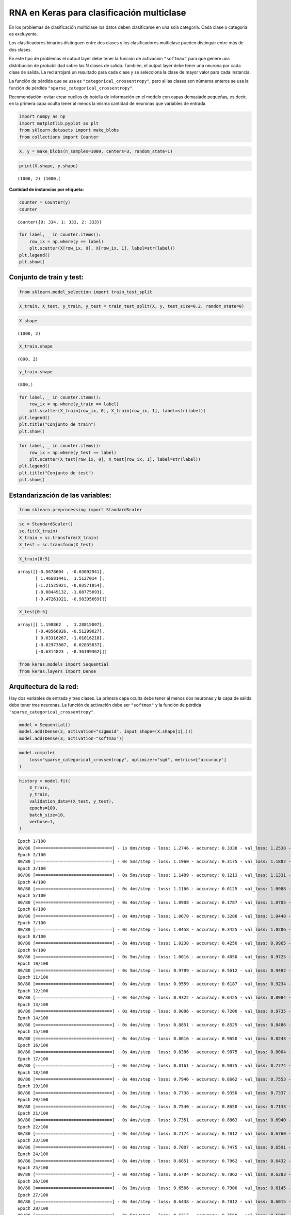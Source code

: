 RNA en Keras para clasificación multiclase
------------------------------------------

En los problemas de clasificación multiclase los datos deben
clasificarse en una sola categoría. Cada clase o categoría es
excluyente.

Los clasificadores binarios distinguen entre dos clases y los
clasificadores multiclase pueden distinguir entre más de dos clases.

En este tipo de problemas el output layer debe tener la función de
activación ``"softmax"`` para que genere una distribución de
probabilidad sobre las N clases de salida. También, el output layer debe
tener una neurona por cada clase de salida. La red arrojará un resultado
para cada clase y se selecciona la clase de mayor valor para cada
instancia.

La función de pérdida que se usa es ``"categorical_crossentropy"``, pero
si las clases son números enteros se usa la función de pérdida
``"sparse_categorical_crossentropy"``.

Recomendación: evitar crear cuellos de botella de información en el
modelo con capas demasiado pequeñas, es decir, en la primera capa oculta
tener al menos la misma cantidad de neuronas que variables de entrada.

.. code:: ipython3

    import numpy as np
    import matplotlib.pyplot as plt
    from sklearn.datasets import make_blobs
    from collections import Counter

.. code:: ipython3

    X, y = make_blobs(n_samples=1000, centers=3, random_state=1)

.. code:: ipython3

    print(X.shape, y.shape)


.. parsed-literal::

    (1000, 2) (1000,)
    

**Cantidad de instancias por etiqueta:**

.. code:: ipython3

    counter = Counter(y)
    counter




.. parsed-literal::

    Counter({0: 334, 1: 333, 2: 333})



.. code:: ipython3

    for label, _ in counter.items():
        row_ix = np.where(y == label)
        plt.scatter(X[row_ix, 0], X[row_ix, 1], label=str(label))
    plt.legend()
    plt.show()



.. image:: output_10_0.png


Conjunto de train y test:
~~~~~~~~~~~~~~~~~~~~~~~~~

.. code:: ipython3

    from sklearn.model_selection import train_test_split

.. code:: ipython3

    X_train, X_test, y_train, y_test = train_test_split(X, y, test_size=0.2, random_state=0)

.. code:: ipython3

    X.shape




.. parsed-literal::

    (1000, 2)



.. code:: ipython3

    X_train.shape




.. parsed-literal::

    (800, 2)



.. code:: ipython3

    y_train.shape




.. parsed-literal::

    (800,)



.. code:: ipython3

    for label, _ in counter.items():
        row_ix = np.where(y_train == label)
        plt.scatter(X_train[row_ix, 0], X_train[row_ix, 1], label=str(label))
    plt.legend()
    plt.title("Conjunto de train")
    plt.show()



.. image:: output_17_0.png


.. code:: ipython3

    for label, _ in counter.items():
        row_ix = np.where(y_test == label)
        plt.scatter(X_test[row_ix, 0], X_test[row_ix, 1], label=str(label))
    plt.legend()
    plt.title("Conjunto de test")
    plt.show()



.. image:: output_18_0.png


Estandarización de las variables:
~~~~~~~~~~~~~~~~~~~~~~~~~~~~~~~~~

.. code:: ipython3

    from sklearn.preprocessing import StandardScaler

.. code:: ipython3

    sc = StandardScaler()
    sc.fit(X_train)
    X_train = sc.transform(X_train)
    X_test = sc.transform(X_test)

.. code:: ipython3

    X_train[0:5]




.. parsed-literal::

    array([[-0.5678604 , -0.03092941],
           [ 1.46681441,  1.5127014 ],
           [-1.21525921, -0.03571854],
           [-0.08449132, -1.08775093],
           [-0.47261021, -0.98395669]])



.. code:: ipython3

    X_test[0:5]




.. parsed-literal::

    array([[ 1.198862  ,  1.28815007],
           [-0.48566926, -0.51299027],
           [ 0.03316267, -1.01816218],
           [-0.82973607,  0.02035837],
           [-0.6314823 , -0.36109362]])



.. code:: ipython3

    from keras.models import Sequential
    from keras.layers import Dense

Arquitectura de la red:
~~~~~~~~~~~~~~~~~~~~~~~

Hay dos variables de entrada y tres clases. La primera capa oculta debe
tener al menos dos neuronas y la capa de salida debe tener tres
neuronas. La función de activación debe ser ``"softmax"`` y la función
de pérdida ``"sparse_categorical_crossentropy"``.

.. code:: ipython3

    model = Sequential()
    model.add(Dense(2, activation="sigmoid", input_shape=(X.shape[1],)))
    model.add(Dense(3, activation="softmax"))

.. code:: ipython3

    model.compile(
        loss="sparse_categorical_crossentropy", optimizer="sgd", metrics=["accuracy"]
    )

.. code:: ipython3

    history = model.fit(
        X_train,
        y_train,
        validation_data=(X_test, y_test),
        epochs=100,
        batch_size=10,
        verbose=1,
    )


.. parsed-literal::

    Epoch 1/100
    80/80 [==============================] - 1s 8ms/step - loss: 1.2746 - accuracy: 0.3338 - val_loss: 1.2538 - val_accuracy: 0.3300
    Epoch 2/100
    80/80 [==============================] - 0s 5ms/step - loss: 1.1960 - accuracy: 0.3175 - val_loss: 1.1802 - val_accuracy: 0.2800
    Epoch 3/100
    80/80 [==============================] - 0s 5ms/step - loss: 1.1489 - accuracy: 0.1213 - val_loss: 1.1331 - val_accuracy: 0.0300
    Epoch 4/100
    80/80 [==============================] - 0s 4ms/step - loss: 1.1166 - accuracy: 0.0125 - val_loss: 1.0988 - val_accuracy: 0.0000e+00
    Epoch 5/100
    80/80 [==============================] - 0s 4ms/step - loss: 1.0908 - accuracy: 0.1787 - val_loss: 1.0705 - val_accuracy: 0.3900
    Epoch 6/100
    80/80 [==============================] - 0s 4ms/step - loss: 1.0678 - accuracy: 0.3288 - val_loss: 1.0448 - val_accuracy: 0.4050
    Epoch 7/100
    80/80 [==============================] - 0s 4ms/step - loss: 1.0458 - accuracy: 0.3425 - val_loss: 1.0206 - val_accuracy: 0.4300
    Epoch 8/100
    80/80 [==============================] - 0s 4ms/step - loss: 1.0238 - accuracy: 0.4250 - val_loss: 0.9965 - val_accuracy: 0.4650
    Epoch 9/100
    80/80 [==============================] - 0s 5ms/step - loss: 1.0016 - accuracy: 0.4850 - val_loss: 0.9725 - val_accuracy: 0.5250
    Epoch 10/100
    80/80 [==============================] - 0s 5ms/step - loss: 0.9789 - accuracy: 0.5612 - val_loss: 0.9482 - val_accuracy: 0.6000
    Epoch 11/100
    80/80 [==============================] - 0s 4ms/step - loss: 0.9559 - accuracy: 0.6187 - val_loss: 0.9234 - val_accuracy: 0.6300
    Epoch 12/100
    80/80 [==============================] - 0s 4ms/step - loss: 0.9322 - accuracy: 0.6425 - val_loss: 0.8984 - val_accuracy: 0.6750
    Epoch 13/100
    80/80 [==============================] - 0s 4ms/step - loss: 0.9086 - accuracy: 0.7200 - val_loss: 0.8735 - val_accuracy: 0.8500
    Epoch 14/100
    80/80 [==============================] - 0s 4ms/step - loss: 0.8851 - accuracy: 0.8525 - val_loss: 0.8486 - val_accuracy: 0.9700
    Epoch 15/100
    80/80 [==============================] - 0s 4ms/step - loss: 0.8616 - accuracy: 0.9650 - val_loss: 0.8243 - val_accuracy: 0.9950
    Epoch 16/100
    80/80 [==============================] - 0s 4ms/step - loss: 0.8386 - accuracy: 0.9875 - val_loss: 0.8004 - val_accuracy: 0.9900
    Epoch 17/100
    80/80 [==============================] - 0s 4ms/step - loss: 0.8161 - accuracy: 0.9075 - val_loss: 0.7774 - val_accuracy: 0.9700
    Epoch 18/100
    80/80 [==============================] - 0s 4ms/step - loss: 0.7946 - accuracy: 0.8662 - val_loss: 0.7553 - val_accuracy: 0.9600
    Epoch 19/100
    80/80 [==============================] - 0s 3ms/step - loss: 0.7738 - accuracy: 0.9350 - val_loss: 0.7337 - val_accuracy: 0.9200
    Epoch 20/100
    80/80 [==============================] - 0s 4ms/step - loss: 0.7540 - accuracy: 0.8650 - val_loss: 0.7133 - val_accuracy: 0.8800
    Epoch 21/100
    80/80 [==============================] - 0s 4ms/step - loss: 0.7351 - accuracy: 0.8863 - val_loss: 0.6940 - val_accuracy: 0.8400
    Epoch 22/100
    80/80 [==============================] - 0s 4ms/step - loss: 0.7174 - accuracy: 0.7812 - val_loss: 0.6760 - val_accuracy: 0.8400
    Epoch 23/100
    80/80 [==============================] - 0s 4ms/step - loss: 0.7007 - accuracy: 0.7475 - val_loss: 0.6591 - val_accuracy: 0.8400
    Epoch 24/100
    80/80 [==============================] - 0s 4ms/step - loss: 0.6851 - accuracy: 0.7962 - val_loss: 0.6432 - val_accuracy: 0.8300
    Epoch 25/100
    80/80 [==============================] - 0s 4ms/step - loss: 0.6704 - accuracy: 0.7862 - val_loss: 0.6283 - val_accuracy: 0.8300
    Epoch 26/100
    80/80 [==============================] - 0s 3ms/step - loss: 0.6566 - accuracy: 0.7900 - val_loss: 0.6145 - val_accuracy: 0.8300
    Epoch 27/100
    80/80 [==============================] - 0s 4ms/step - loss: 0.6438 - accuracy: 0.7812 - val_loss: 0.6015 - val_accuracy: 0.8300
    Epoch 28/100
    80/80 [==============================] - 0s 5ms/step - loss: 0.6317 - accuracy: 0.7550 - val_loss: 0.5896 - val_accuracy: 0.8500
    Epoch 29/100
    80/80 [==============================] - 0s 6ms/step - loss: 0.6204 - accuracy: 0.8200 - val_loss: 0.5782 - val_accuracy: 0.8500
    Epoch 30/100
    80/80 [==============================] - 0s 4ms/step - loss: 0.6098 - accuracy: 0.7812 - val_loss: 0.5677 - val_accuracy: 0.8600
    Epoch 31/100
    80/80 [==============================] - 0s 4ms/step - loss: 0.5999 - accuracy: 0.8112 - val_loss: 0.5578 - val_accuracy: 0.8600
    Epoch 32/100
    80/80 [==============================] - 0s 4ms/step - loss: 0.5903 - accuracy: 0.8712 - val_loss: 0.5482 - val_accuracy: 0.8600
    Epoch 33/100
    80/80 [==============================] - 0s 4ms/step - loss: 0.5814 - accuracy: 0.8650 - val_loss: 0.5392 - val_accuracy: 0.8600
    Epoch 34/100
    80/80 [==============================] - 0s 5ms/step - loss: 0.5729 - accuracy: 0.8625 - val_loss: 0.5308 - val_accuracy: 0.8700
    Epoch 35/100
    80/80 [==============================] - 0s 6ms/step - loss: 0.5647 - accuracy: 0.8512 - val_loss: 0.5228 - val_accuracy: 0.9050
    Epoch 36/100
    80/80 [==============================] - 0s 5ms/step - loss: 0.5568 - accuracy: 0.9125 - val_loss: 0.5149 - val_accuracy: 0.9000
    Epoch 37/100
    80/80 [==============================] - 0s 4ms/step - loss: 0.5493 - accuracy: 0.8325 - val_loss: 0.5077 - val_accuracy: 0.9150
    Epoch 38/100
    80/80 [==============================] - 0s 5ms/step - loss: 0.5419 - accuracy: 0.9038 - val_loss: 0.5005 - val_accuracy: 0.9250
    Epoch 39/100
    80/80 [==============================] - 0s 6ms/step - loss: 0.5348 - accuracy: 0.9300 - val_loss: 0.4934 - val_accuracy: 0.9250
    Epoch 40/100
    80/80 [==============================] - 0s 5ms/step - loss: 0.5278 - accuracy: 0.9087 - val_loss: 0.4866 - val_accuracy: 0.9350
    Epoch 41/100
    80/80 [==============================] - 0s 6ms/step - loss: 0.5208 - accuracy: 0.9137 - val_loss: 0.4800 - val_accuracy: 0.9400
    Epoch 42/100
    80/80 [==============================] - 0s 5ms/step - loss: 0.5141 - accuracy: 0.9463 - val_loss: 0.4733 - val_accuracy: 0.9500
    Epoch 43/100
    80/80 [==============================] - 0s 6ms/step - loss: 0.5072 - accuracy: 0.9262 - val_loss: 0.4669 - val_accuracy: 0.9550
    Epoch 44/100
    80/80 [==============================] - 0s 5ms/step - loss: 0.5005 - accuracy: 0.9638 - val_loss: 0.4602 - val_accuracy: 0.9550
    Epoch 45/100
    80/80 [==============================] - 0s 6ms/step - loss: 0.4937 - accuracy: 0.9550 - val_loss: 0.4536 - val_accuracy: 0.9550
    Epoch 46/100
    80/80 [==============================] - 0s 4ms/step - loss: 0.4869 - accuracy: 0.9550 - val_loss: 0.4472 - val_accuracy: 0.9600
    Epoch 47/100
    80/80 [==============================] - 0s 3ms/step - loss: 0.4801 - accuracy: 0.9613 - val_loss: 0.4408 - val_accuracy: 0.9600
    Epoch 48/100
    80/80 [==============================] - 0s 3ms/step - loss: 0.4732 - accuracy: 0.9712 - val_loss: 0.4341 - val_accuracy: 0.9600
    Epoch 49/100
    80/80 [==============================] - 0s 4ms/step - loss: 0.4662 - accuracy: 0.9737 - val_loss: 0.4274 - val_accuracy: 0.9600
    Epoch 50/100
    80/80 [==============================] - 0s 4ms/step - loss: 0.4592 - accuracy: 0.9675 - val_loss: 0.4208 - val_accuracy: 0.9600
    Epoch 51/100
    80/80 [==============================] - 0s 3ms/step - loss: 0.4521 - accuracy: 0.9775 - val_loss: 0.4141 - val_accuracy: 0.9600
    Epoch 52/100
    80/80 [==============================] - 0s 5ms/step - loss: 0.4448 - accuracy: 0.9800 - val_loss: 0.4073 - val_accuracy: 0.9650
    Epoch 53/100
    80/80 [==============================] - 0s 6ms/step - loss: 0.4376 - accuracy: 0.9812 - val_loss: 0.4004 - val_accuracy: 0.9650
    Epoch 54/100
    80/80 [==============================] - 0s 6ms/step - loss: 0.4302 - accuracy: 0.9812 - val_loss: 0.3936 - val_accuracy: 0.9700
    Epoch 55/100
    80/80 [==============================] - 0s 5ms/step - loss: 0.4228 - accuracy: 0.9837 - val_loss: 0.3867 - val_accuracy: 0.9700
    Epoch 56/100
    80/80 [==============================] - 0s 5ms/step - loss: 0.4153 - accuracy: 0.9862 - val_loss: 0.3798 - val_accuracy: 0.9700
    Epoch 57/100
    80/80 [==============================] - 0s 5ms/step - loss: 0.4078 - accuracy: 0.9900 - val_loss: 0.3729 - val_accuracy: 0.9750
    Epoch 58/100
    80/80 [==============================] - 0s 5ms/step - loss: 0.4002 - accuracy: 0.9925 - val_loss: 0.3659 - val_accuracy: 0.9750
    Epoch 59/100
    80/80 [==============================] - 0s 6ms/step - loss: 0.3927 - accuracy: 0.9925 - val_loss: 0.3589 - val_accuracy: 0.9750
    Epoch 60/100
    80/80 [==============================] - 0s 5ms/step - loss: 0.3851 - accuracy: 0.9950 - val_loss: 0.3520 - val_accuracy: 0.9750
    Epoch 61/100
    80/80 [==============================] - 0s 5ms/step - loss: 0.3776 - accuracy: 0.9962 - val_loss: 0.3451 - val_accuracy: 0.9750
    Epoch 62/100
    80/80 [==============================] - 0s 4ms/step - loss: 0.3701 - accuracy: 0.9950 - val_loss: 0.3383 - val_accuracy: 0.9750
    Epoch 63/100
    80/80 [==============================] - 0s 4ms/step - loss: 0.3626 - accuracy: 0.9950 - val_loss: 0.3315 - val_accuracy: 0.9750
    Epoch 64/100
    80/80 [==============================] - 0s 3ms/step - loss: 0.3553 - accuracy: 0.9962 - val_loss: 0.3248 - val_accuracy: 0.9800
    Epoch 65/100
    80/80 [==============================] - 0s 4ms/step - loss: 0.3479 - accuracy: 0.9962 - val_loss: 0.3181 - val_accuracy: 0.9850
    Epoch 66/100
    80/80 [==============================] - 0s 4ms/step - loss: 0.3408 - accuracy: 0.9962 - val_loss: 0.3116 - val_accuracy: 0.9850
    Epoch 67/100
    80/80 [==============================] - 0s 4ms/step - loss: 0.3337 - accuracy: 0.9962 - val_loss: 0.3051 - val_accuracy: 0.9900
    Epoch 68/100
    80/80 [==============================] - 0s 4ms/step - loss: 0.3268 - accuracy: 0.9962 - val_loss: 0.2988 - val_accuracy: 0.9900
    Epoch 69/100
    80/80 [==============================] - 0s 4ms/step - loss: 0.3199 - accuracy: 0.9975 - val_loss: 0.2926 - val_accuracy: 0.9900
    Epoch 70/100
    80/80 [==============================] - 0s 4ms/step - loss: 0.3131 - accuracy: 0.9975 - val_loss: 0.2865 - val_accuracy: 0.9900
    Epoch 71/100
    80/80 [==============================] - 0s 4ms/step - loss: 0.3066 - accuracy: 0.9975 - val_loss: 0.2805 - val_accuracy: 0.9900
    Epoch 72/100
    80/80 [==============================] - 0s 4ms/step - loss: 0.3001 - accuracy: 0.9975 - val_loss: 0.2746 - val_accuracy: 0.9900
    Epoch 73/100
    80/80 [==============================] - 0s 4ms/step - loss: 0.2938 - accuracy: 0.9975 - val_loss: 0.2690 - val_accuracy: 0.9900
    Epoch 74/100
    80/80 [==============================] - 0s 4ms/step - loss: 0.2876 - accuracy: 0.9975 - val_loss: 0.2634 - val_accuracy: 0.9900
    Epoch 75/100
    80/80 [==============================] - 0s 4ms/step - loss: 0.2817 - accuracy: 0.9975 - val_loss: 0.2580 - val_accuracy: 0.9900
    Epoch 76/100
    80/80 [==============================] - 0s 4ms/step - loss: 0.2758 - accuracy: 0.9975 - val_loss: 0.2527 - val_accuracy: 0.9900
    Epoch 77/100
    80/80 [==============================] - 0s 4ms/step - loss: 0.2701 - accuracy: 0.9975 - val_loss: 0.2475 - val_accuracy: 0.9900
    Epoch 78/100
    80/80 [==============================] - 0s 4ms/step - loss: 0.2645 - accuracy: 0.9975 - val_loss: 0.2425 - val_accuracy: 0.9900
    Epoch 79/100
    80/80 [==============================] - 0s 4ms/step - loss: 0.2592 - accuracy: 0.9975 - val_loss: 0.2376 - val_accuracy: 0.9900
    Epoch 80/100
    80/80 [==============================] - 0s 4ms/step - loss: 0.2539 - accuracy: 0.9975 - val_loss: 0.2328 - val_accuracy: 0.9900
    Epoch 81/100
    80/80 [==============================] - 0s 4ms/step - loss: 0.2488 - accuracy: 0.9975 - val_loss: 0.2282 - val_accuracy: 0.9900
    Epoch 82/100
    80/80 [==============================] - 0s 4ms/step - loss: 0.2438 - accuracy: 0.9975 - val_loss: 0.2237 - val_accuracy: 0.9900
    Epoch 83/100
    80/80 [==============================] - 0s 4ms/step - loss: 0.2390 - accuracy: 0.9975 - val_loss: 0.2193 - val_accuracy: 0.9900
    Epoch 84/100
    80/80 [==============================] - 0s 4ms/step - loss: 0.2343 - accuracy: 0.9975 - val_loss: 0.2151 - val_accuracy: 0.9900
    Epoch 85/100
    80/80 [==============================] - 0s 4ms/step - loss: 0.2298 - accuracy: 0.9975 - val_loss: 0.2110 - val_accuracy: 0.9900
    Epoch 86/100
    80/80 [==============================] - 0s 4ms/step - loss: 0.2253 - accuracy: 0.9975 - val_loss: 0.2070 - val_accuracy: 0.9900
    Epoch 87/100
    80/80 [==============================] - 0s 3ms/step - loss: 0.2210 - accuracy: 0.9975 - val_loss: 0.2031 - val_accuracy: 0.9900
    Epoch 88/100
    80/80 [==============================] - 0s 4ms/step - loss: 0.2169 - accuracy: 0.9975 - val_loss: 0.1993 - val_accuracy: 0.9950
    Epoch 89/100
    80/80 [==============================] - 0s 3ms/step - loss: 0.2128 - accuracy: 0.9975 - val_loss: 0.1956 - val_accuracy: 0.9950
    Epoch 90/100
    80/80 [==============================] - 0s 3ms/step - loss: 0.2089 - accuracy: 0.9975 - val_loss: 0.1921 - val_accuracy: 0.9950
    Epoch 91/100
    80/80 [==============================] - 0s 4ms/step - loss: 0.2051 - accuracy: 0.9975 - val_loss: 0.1886 - val_accuracy: 0.9950
    Epoch 92/100
    80/80 [==============================] - 0s 4ms/step - loss: 0.2014 - accuracy: 0.9975 - val_loss: 0.1852 - val_accuracy: 0.9950
    Epoch 93/100
    80/80 [==============================] - 0s 3ms/step - loss: 0.1978 - accuracy: 0.9975 - val_loss: 0.1820 - val_accuracy: 1.0000
    Epoch 94/100
    80/80 [==============================] - 0s 4ms/step - loss: 0.1943 - accuracy: 0.9975 - val_loss: 0.1788 - val_accuracy: 1.0000
    Epoch 95/100
    80/80 [==============================] - 0s 4ms/step - loss: 0.1909 - accuracy: 0.9975 - val_loss: 0.1757 - val_accuracy: 1.0000
    Epoch 96/100
    80/80 [==============================] - 0s 3ms/step - loss: 0.1876 - accuracy: 0.9975 - val_loss: 0.1728 - val_accuracy: 1.0000
    Epoch 97/100
    80/80 [==============================] - 0s 3ms/step - loss: 0.1844 - accuracy: 0.9975 - val_loss: 0.1699 - val_accuracy: 1.0000
    Epoch 98/100
    80/80 [==============================] - 0s 4ms/step - loss: 0.1813 - accuracy: 0.9975 - val_loss: 0.1670 - val_accuracy: 1.0000
    Epoch 99/100
    80/80 [==============================] - 0s 3ms/step - loss: 0.1783 - accuracy: 0.9975 - val_loss: 0.1643 - val_accuracy: 1.0000
    Epoch 100/100
    80/80 [==============================] - 0s 3ms/step - loss: 0.1753 - accuracy: 0.9975 - val_loss: 0.1616 - val_accuracy: 1.0000
    

Evaluación de desempeño:
~~~~~~~~~~~~~~~~~~~~~~~~

.. code:: ipython3

    model.evaluate(X_test, y_test)


.. parsed-literal::

    7/7 [==============================] - 0s 3ms/step - loss: 0.1616 - accuracy: 1.0000
    



.. parsed-literal::

    [0.161634162068367, 1.0]



.. code:: ipython3

    plt.plot(range(1, len(history.epoch) + 1), history.history["loss"], label="Train")
    plt.plot(range(1, len(history.epoch) + 1), history.history["val_loss"], label="Test")
    plt.xlabel("epoch")
    plt.ylabel("Loss")
    plt.legend();



.. image:: output_32_0.png


.. code:: ipython3

    plt.plot(range(1, len(history.epoch) + 1), history.history["accuracy"], label="Train")
    plt.plot(range(1, len(history.epoch) + 1), history.history["val_accuracy"], label="Test")
    plt.xlabel("epoch")
    plt.ylabel("Loss")
    plt.legend();



.. image:: output_33_0.png


Predicción:
~~~~~~~~~~~

Para cada predicción el modelo entrega una puntuación para cada una de
las clases. De esta manera, el output tendrá tres columnas por cada
valor predicho. Luego, se selecciona la categoría de mayor valor para
cada predicción.

.. code:: ipython3

    y_pred = model.predict(X_test)
    y_pred[0:10]


.. parsed-literal::

    7/7 [==============================] - 0s 3ms/step
    



.. parsed-literal::

    array([[0.94025993, 0.05050499, 0.009235  ],
           [0.03986483, 0.4857505 , 0.4743847 ],
           [0.00772406, 0.10857096, 0.88370496],
           [0.08560206, 0.7920548 , 0.12234308],
           [0.05696705, 0.6555281 , 0.28750482],
           [0.00755953, 0.10607458, 0.88636595],
           [0.06898326, 0.7961058 , 0.13491102],
           [0.928811  , 0.0526115 , 0.01857739],
           [0.0782757 , 0.79623514, 0.12548918],
           [0.00699989, 0.10241009, 0.89059   ]], dtype=float32)



.. code:: ipython3

    y_pred.shape




.. parsed-literal::

    (200, 3)



.. code:: ipython3

    y_pred[0:10]




.. parsed-literal::

    array([[0.94025993, 0.05050499, 0.009235  ],
           [0.03986483, 0.4857505 , 0.4743847 ],
           [0.00772406, 0.10857096, 0.88370496],
           [0.08560206, 0.7920548 , 0.12234308],
           [0.05696705, 0.6555281 , 0.28750482],
           [0.00755953, 0.10607458, 0.88636595],
           [0.06898326, 0.7961058 , 0.13491102],
           [0.928811  , 0.0526115 , 0.01857739],
           [0.0782757 , 0.79623514, 0.12548918],
           [0.00699989, 0.10241009, 0.89059   ]], dtype=float32)



**Selección de la clase para cada predicción:**

.. code:: ipython3

    y_pred_label = np.argmax(y_pred, axis = 1)
    y_pred_label[0:10]




.. parsed-literal::

    array([0, 1, 2, 1, 1, 2, 1, 0, 1, 2], dtype=int64)



**Gráfico de los valores predichos:**

.. code:: ipython3

    plt.scatter(X_test[:, 0], X_test[:, 1], c=y_pred_label, marker="^");



.. image:: output_42_0.png


**¿Cómo cambia el resultado si no hace el escalado de variables?**

Cuello de botella en la información:
~~~~~~~~~~~~~~~~~~~~~~~~~~~~~~~~~~~~

Cambie la arquitectura de la red donde en la primera capa oculta solo
tenga una neurona.

.. code:: ipython3

    model = Sequential()
    model.add(Dense(1, activation="sigmoid", input_shape=(X.shape[1],)))
    model.add(Dense(3, activation="softmax"))
    model.compile(
        loss="sparse_categorical_crossentropy", optimizer="sgd", metrics=["accuracy"]
    )
    history = model.fit(
        X_train,
        y_train,
        validation_data=(X_test, y_test),
        epochs=100,
        batch_size=10,
        verbose=1,
    )


.. parsed-literal::

    Epoch 1/100
    80/80 [==============================] - 1s 6ms/step - loss: 1.2857 - accuracy: 0.3450 - val_loss: 1.3089 - val_accuracy: 0.2850
    Epoch 2/100
    80/80 [==============================] - 0s 4ms/step - loss: 1.2065 - accuracy: 0.3475 - val_loss: 1.2227 - val_accuracy: 0.3000
    Epoch 3/100
    80/80 [==============================] - 0s 4ms/step - loss: 1.1468 - accuracy: 0.3487 - val_loss: 1.1580 - val_accuracy: 0.2850
    Epoch 4/100
    80/80 [==============================] - 0s 4ms/step - loss: 1.1008 - accuracy: 0.3450 - val_loss: 1.1087 - val_accuracy: 0.2850
    Epoch 5/100
    80/80 [==============================] - 0s 4ms/step - loss: 1.0643 - accuracy: 0.3525 - val_loss: 1.0707 - val_accuracy: 0.3150
    Epoch 6/100
    80/80 [==============================] - 0s 4ms/step - loss: 1.0340 - accuracy: 0.4162 - val_loss: 1.0392 - val_accuracy: 0.4350
    Epoch 7/100
    80/80 [==============================] - 0s 4ms/step - loss: 1.0075 - accuracy: 0.5325 - val_loss: 1.0122 - val_accuracy: 0.5600
    Epoch 8/100
    80/80 [==============================] - 0s 5ms/step - loss: 0.9837 - accuracy: 0.6125 - val_loss: 0.9883 - val_accuracy: 0.6350
    Epoch 9/100
    80/80 [==============================] - 0s 5ms/step - loss: 0.9619 - accuracy: 0.6450 - val_loss: 0.9664 - val_accuracy: 0.6550
    Epoch 10/100
    80/80 [==============================] - 0s 4ms/step - loss: 0.9418 - accuracy: 0.6600 - val_loss: 0.9462 - val_accuracy: 0.6700
    Epoch 11/100
    80/80 [==============================] - 0s 4ms/step - loss: 0.9229 - accuracy: 0.6650 - val_loss: 0.9272 - val_accuracy: 0.6900
    Epoch 12/100
    80/80 [==============================] - 0s 4ms/step - loss: 0.9052 - accuracy: 0.6775 - val_loss: 0.9092 - val_accuracy: 0.7100
    Epoch 13/100
    80/80 [==============================] - 0s 4ms/step - loss: 0.8883 - accuracy: 0.7088 - val_loss: 0.8921 - val_accuracy: 0.7150
    Epoch 14/100
    80/80 [==============================] - 0s 4ms/step - loss: 0.8723 - accuracy: 0.6888 - val_loss: 0.8757 - val_accuracy: 0.7300
    Epoch 15/100
    80/80 [==============================] - 0s 4ms/step - loss: 0.8572 - accuracy: 0.7100 - val_loss: 0.8601 - val_accuracy: 0.7350
    Epoch 16/100
    80/80 [==============================] - 0s 4ms/step - loss: 0.8428 - accuracy: 0.7175 - val_loss: 0.8451 - val_accuracy: 0.7550
    Epoch 17/100
    80/80 [==============================] - 0s 4ms/step - loss: 0.8289 - accuracy: 0.7337 - val_loss: 0.8308 - val_accuracy: 0.7600
    Epoch 18/100
    80/80 [==============================] - 0s 4ms/step - loss: 0.8158 - accuracy: 0.7225 - val_loss: 0.8171 - val_accuracy: 0.7700
    Epoch 19/100
    80/80 [==============================] - 0s 4ms/step - loss: 0.8033 - accuracy: 0.7250 - val_loss: 0.8038 - val_accuracy: 0.7800
    Epoch 20/100
    80/80 [==============================] - 0s 4ms/step - loss: 0.7912 - accuracy: 0.7312 - val_loss: 0.7910 - val_accuracy: 0.7800
    Epoch 21/100
    80/80 [==============================] - 0s 5ms/step - loss: 0.7797 - accuracy: 0.7337 - val_loss: 0.7787 - val_accuracy: 0.7850
    Epoch 22/100
    80/80 [==============================] - 0s 4ms/step - loss: 0.7688 - accuracy: 0.7462 - val_loss: 0.7670 - val_accuracy: 0.7850
    Epoch 23/100
    80/80 [==============================] - 0s 4ms/step - loss: 0.7583 - accuracy: 0.7500 - val_loss: 0.7558 - val_accuracy: 0.7900
    Epoch 24/100
    80/80 [==============================] - 0s 4ms/step - loss: 0.7483 - accuracy: 0.7450 - val_loss: 0.7449 - val_accuracy: 0.7900
    Epoch 25/100
    80/80 [==============================] - 0s 5ms/step - loss: 0.7386 - accuracy: 0.7550 - val_loss: 0.7346 - val_accuracy: 0.7900
    Epoch 26/100
    80/80 [==============================] - 0s 5ms/step - loss: 0.7294 - accuracy: 0.7513 - val_loss: 0.7246 - val_accuracy: 0.7900
    Epoch 27/100
    80/80 [==============================] - 0s 4ms/step - loss: 0.7205 - accuracy: 0.7487 - val_loss: 0.7150 - val_accuracy: 0.8050
    Epoch 28/100
    80/80 [==============================] - 0s 5ms/step - loss: 0.7122 - accuracy: 0.7575 - val_loss: 0.7057 - val_accuracy: 0.8050
    Epoch 29/100
    80/80 [==============================] - 0s 4ms/step - loss: 0.7040 - accuracy: 0.7638 - val_loss: 0.6970 - val_accuracy: 0.8050
    Epoch 30/100
    80/80 [==============================] - 0s 4ms/step - loss: 0.6963 - accuracy: 0.7613 - val_loss: 0.6886 - val_accuracy: 0.8100
    Epoch 31/100
    80/80 [==============================] - 0s 4ms/step - loss: 0.6889 - accuracy: 0.7638 - val_loss: 0.6805 - val_accuracy: 0.8150
    Epoch 32/100
    80/80 [==============================] - 0s 5ms/step - loss: 0.6818 - accuracy: 0.7688 - val_loss: 0.6727 - val_accuracy: 0.8150
    Epoch 33/100
    80/80 [==============================] - 0s 4ms/step - loss: 0.6750 - accuracy: 0.7638 - val_loss: 0.6652 - val_accuracy: 0.8150
    Epoch 34/100
    80/80 [==============================] - 0s 5ms/step - loss: 0.6685 - accuracy: 0.7650 - val_loss: 0.6579 - val_accuracy: 0.8200
    Epoch 35/100
    80/80 [==============================] - 0s 4ms/step - loss: 0.6621 - accuracy: 0.7600 - val_loss: 0.6509 - val_accuracy: 0.8250
    Epoch 36/100
    80/80 [==============================] - 0s 5ms/step - loss: 0.6561 - accuracy: 0.7725 - val_loss: 0.6443 - val_accuracy: 0.8250
    Epoch 37/100
    80/80 [==============================] - 0s 4ms/step - loss: 0.6503 - accuracy: 0.7725 - val_loss: 0.6380 - val_accuracy: 0.8250
    Epoch 38/100
    80/80 [==============================] - 0s 4ms/step - loss: 0.6448 - accuracy: 0.7675 - val_loss: 0.6318 - val_accuracy: 0.8250
    Epoch 39/100
    80/80 [==============================] - 0s 5ms/step - loss: 0.6395 - accuracy: 0.7788 - val_loss: 0.6259 - val_accuracy: 0.8250
    Epoch 40/100
    80/80 [==============================] - 0s 5ms/step - loss: 0.6343 - accuracy: 0.7675 - val_loss: 0.6202 - val_accuracy: 0.8250
    Epoch 41/100
    80/80 [==============================] - 0s 5ms/step - loss: 0.6294 - accuracy: 0.7738 - val_loss: 0.6147 - val_accuracy: 0.8300
    Epoch 42/100
    80/80 [==============================] - 0s 5ms/step - loss: 0.6247 - accuracy: 0.7812 - val_loss: 0.6095 - val_accuracy: 0.8250
    Epoch 43/100
    80/80 [==============================] - 0s 5ms/step - loss: 0.6201 - accuracy: 0.7850 - val_loss: 0.6044 - val_accuracy: 0.8250
    Epoch 44/100
    80/80 [==============================] - 0s 5ms/step - loss: 0.6157 - accuracy: 0.7738 - val_loss: 0.5995 - val_accuracy: 0.8300
    Epoch 45/100
    80/80 [==============================] - 0s 5ms/step - loss: 0.6115 - accuracy: 0.7788 - val_loss: 0.5948 - val_accuracy: 0.8300
    Epoch 46/100
    80/80 [==============================] - 0s 5ms/step - loss: 0.6074 - accuracy: 0.7788 - val_loss: 0.5902 - val_accuracy: 0.8350
    Epoch 47/100
    80/80 [==============================] - 0s 4ms/step - loss: 0.6035 - accuracy: 0.7875 - val_loss: 0.5858 - val_accuracy: 0.8350
    Epoch 48/100
    80/80 [==============================] - 0s 4ms/step - loss: 0.5997 - accuracy: 0.7850 - val_loss: 0.5815 - val_accuracy: 0.8350
    Epoch 49/100
    80/80 [==============================] - 0s 5ms/step - loss: 0.5960 - accuracy: 0.7875 - val_loss: 0.5775 - val_accuracy: 0.8350
    Epoch 50/100
    80/80 [==============================] - 0s 4ms/step - loss: 0.5925 - accuracy: 0.7912 - val_loss: 0.5736 - val_accuracy: 0.8350
    Epoch 51/100
    80/80 [==============================] - 0s 4ms/step - loss: 0.5891 - accuracy: 0.7850 - val_loss: 0.5697 - val_accuracy: 0.8350
    Epoch 52/100
    80/80 [==============================] - 0s 4ms/step - loss: 0.5858 - accuracy: 0.7912 - val_loss: 0.5661 - val_accuracy: 0.8350
    Epoch 53/100
    80/80 [==============================] - 0s 4ms/step - loss: 0.5826 - accuracy: 0.7975 - val_loss: 0.5626 - val_accuracy: 0.8350
    Epoch 54/100
    80/80 [==============================] - 0s 4ms/step - loss: 0.5795 - accuracy: 0.7925 - val_loss: 0.5592 - val_accuracy: 0.8350
    Epoch 55/100
    80/80 [==============================] - 0s 4ms/step - loss: 0.5766 - accuracy: 0.7900 - val_loss: 0.5558 - val_accuracy: 0.8400
    Epoch 56/100
    80/80 [==============================] - 0s 4ms/step - loss: 0.5737 - accuracy: 0.7912 - val_loss: 0.5525 - val_accuracy: 0.8400
    Epoch 57/100
    80/80 [==============================] - 0s 4ms/step - loss: 0.5709 - accuracy: 0.7975 - val_loss: 0.5494 - val_accuracy: 0.8400
    Epoch 58/100
    80/80 [==============================] - 0s 5ms/step - loss: 0.5682 - accuracy: 0.7937 - val_loss: 0.5464 - val_accuracy: 0.8400
    Epoch 59/100
    80/80 [==============================] - 0s 6ms/step - loss: 0.5656 - accuracy: 0.7962 - val_loss: 0.5435 - val_accuracy: 0.8400
    Epoch 60/100
    80/80 [==============================] - 0s 4ms/step - loss: 0.5630 - accuracy: 0.7925 - val_loss: 0.5406 - val_accuracy: 0.8450
    Epoch 61/100
    80/80 [==============================] - 0s 3ms/step - loss: 0.5605 - accuracy: 0.7975 - val_loss: 0.5378 - val_accuracy: 0.8450
    Epoch 62/100
    80/80 [==============================] - 0s 5ms/step - loss: 0.5583 - accuracy: 0.8037 - val_loss: 0.5352 - val_accuracy: 0.8450
    Epoch 63/100
    80/80 [==============================] - 0s 5ms/step - loss: 0.5558 - accuracy: 0.7962 - val_loss: 0.5326 - val_accuracy: 0.8450
    Epoch 64/100
    80/80 [==============================] - 0s 4ms/step - loss: 0.5536 - accuracy: 0.8000 - val_loss: 0.5300 - val_accuracy: 0.8450
    Epoch 65/100
    80/80 [==============================] - 0s 4ms/step - loss: 0.5513 - accuracy: 0.8025 - val_loss: 0.5276 - val_accuracy: 0.8450
    Epoch 66/100
    80/80 [==============================] - 0s 6ms/step - loss: 0.5492 - accuracy: 0.8000 - val_loss: 0.5252 - val_accuracy: 0.8450
    Epoch 67/100
    80/80 [==============================] - 0s 5ms/step - loss: 0.5472 - accuracy: 0.7987 - val_loss: 0.5228 - val_accuracy: 0.8450
    Epoch 68/100
    80/80 [==============================] - 0s 4ms/step - loss: 0.5452 - accuracy: 0.8000 - val_loss: 0.5205 - val_accuracy: 0.8450
    Epoch 69/100
    80/80 [==============================] - 0s 5ms/step - loss: 0.5432 - accuracy: 0.8025 - val_loss: 0.5183 - val_accuracy: 0.8450
    Epoch 70/100
    80/80 [==============================] - 0s 4ms/step - loss: 0.5412 - accuracy: 0.8037 - val_loss: 0.5161 - val_accuracy: 0.8450
    Epoch 71/100
    80/80 [==============================] - 0s 4ms/step - loss: 0.5394 - accuracy: 0.8075 - val_loss: 0.5141 - val_accuracy: 0.8450
    Epoch 72/100
    80/80 [==============================] - 0s 4ms/step - loss: 0.5376 - accuracy: 0.8037 - val_loss: 0.5120 - val_accuracy: 0.8450
    Epoch 73/100
    80/80 [==============================] - 0s 4ms/step - loss: 0.5357 - accuracy: 0.8087 - val_loss: 0.5101 - val_accuracy: 0.8450
    Epoch 74/100
    80/80 [==============================] - 0s 5ms/step - loss: 0.5339 - accuracy: 0.8062 - val_loss: 0.5082 - val_accuracy: 0.8450
    Epoch 75/100
    80/80 [==============================] - 0s 6ms/step - loss: 0.5322 - accuracy: 0.8050 - val_loss: 0.5062 - val_accuracy: 0.8500
    Epoch 76/100
    80/80 [==============================] - 0s 4ms/step - loss: 0.5306 - accuracy: 0.8062 - val_loss: 0.5043 - val_accuracy: 0.8500
    Epoch 77/100
    80/80 [==============================] - 0s 5ms/step - loss: 0.5290 - accuracy: 0.8062 - val_loss: 0.5024 - val_accuracy: 0.8500
    Epoch 78/100
    80/80 [==============================] - 0s 4ms/step - loss: 0.5274 - accuracy: 0.8138 - val_loss: 0.5008 - val_accuracy: 0.8500
    Epoch 79/100
    80/80 [==============================] - 0s 4ms/step - loss: 0.5258 - accuracy: 0.8112 - val_loss: 0.4991 - val_accuracy: 0.8500
    Epoch 80/100
    80/80 [==============================] - 0s 5ms/step - loss: 0.5243 - accuracy: 0.8087 - val_loss: 0.4974 - val_accuracy: 0.8500
    Epoch 81/100
    80/80 [==============================] - 0s 4ms/step - loss: 0.5228 - accuracy: 0.8087 - val_loss: 0.4956 - val_accuracy: 0.8550
    Epoch 82/100
    80/80 [==============================] - 0s 5ms/step - loss: 0.5213 - accuracy: 0.8087 - val_loss: 0.4940 - val_accuracy: 0.8550
    Epoch 83/100
    80/80 [==============================] - 0s 5ms/step - loss: 0.5199 - accuracy: 0.8150 - val_loss: 0.4924 - val_accuracy: 0.8550
    Epoch 84/100
    80/80 [==============================] - 0s 5ms/step - loss: 0.5184 - accuracy: 0.8150 - val_loss: 0.4909 - val_accuracy: 0.8550
    Epoch 85/100
    80/80 [==============================] - 0s 4ms/step - loss: 0.5171 - accuracy: 0.8100 - val_loss: 0.4893 - val_accuracy: 0.8550
    Epoch 86/100
    80/80 [==============================] - 0s 4ms/step - loss: 0.5157 - accuracy: 0.8188 - val_loss: 0.4878 - val_accuracy: 0.8550
    Epoch 87/100
    80/80 [==============================] - 0s 3ms/step - loss: 0.5144 - accuracy: 0.8100 - val_loss: 0.4863 - val_accuracy: 0.8550
    Epoch 88/100
    80/80 [==============================] - 0s 4ms/step - loss: 0.5130 - accuracy: 0.8150 - val_loss: 0.4849 - val_accuracy: 0.8550
    Epoch 89/100
    80/80 [==============================] - 0s 3ms/step - loss: 0.5117 - accuracy: 0.8125 - val_loss: 0.4834 - val_accuracy: 0.8600
    Epoch 90/100
    80/80 [==============================] - 0s 3ms/step - loss: 0.5104 - accuracy: 0.8150 - val_loss: 0.4820 - val_accuracy: 0.8650
    Epoch 91/100
    80/80 [==============================] - 0s 4ms/step - loss: 0.5091 - accuracy: 0.8163 - val_loss: 0.4806 - val_accuracy: 0.8650
    Epoch 92/100
    80/80 [==============================] - 0s 4ms/step - loss: 0.5079 - accuracy: 0.8175 - val_loss: 0.4793 - val_accuracy: 0.8650
    Epoch 93/100
    80/80 [==============================] - 0s 4ms/step - loss: 0.5067 - accuracy: 0.8150 - val_loss: 0.4780 - val_accuracy: 0.8650
    Epoch 94/100
    80/80 [==============================] - 0s 4ms/step - loss: 0.5055 - accuracy: 0.8225 - val_loss: 0.4767 - val_accuracy: 0.8650
    Epoch 95/100
    80/80 [==============================] - 0s 4ms/step - loss: 0.5043 - accuracy: 0.8150 - val_loss: 0.4754 - val_accuracy: 0.8700
    Epoch 96/100
    80/80 [==============================] - 0s 4ms/step - loss: 0.5031 - accuracy: 0.8188 - val_loss: 0.4741 - val_accuracy: 0.8700
    Epoch 97/100
    80/80 [==============================] - 0s 4ms/step - loss: 0.5020 - accuracy: 0.8200 - val_loss: 0.4729 - val_accuracy: 0.8700
    Epoch 98/100
    80/80 [==============================] - 0s 4ms/step - loss: 0.5008 - accuracy: 0.8250 - val_loss: 0.4718 - val_accuracy: 0.8650
    Epoch 99/100
    80/80 [==============================] - 0s 4ms/step - loss: 0.4997 - accuracy: 0.8188 - val_loss: 0.4706 - val_accuracy: 0.8700
    Epoch 100/100
    80/80 [==============================] - 0s 4ms/step - loss: 0.4987 - accuracy: 0.8250 - val_loss: 0.4694 - val_accuracy: 0.8700
    

.. code:: ipython3

    plt.plot(range(1, len(history.epoch) + 1), history.history["loss"], label="Train")
    plt.plot(range(1, len(history.epoch) + 1), history.history["val_loss"], label="Test")
    plt.xlabel("epoch")
    plt.ylabel("Loss")
    plt.legend();



.. image:: output_47_0.png


.. code:: ipython3

    model.evaluate(X_test, y_test)


.. parsed-literal::

    7/7 [==============================] - 0s 3ms/step - loss: 0.4694 - accuracy: 0.8700
    



.. parsed-literal::

    [0.46939146518707275, 0.8700000047683716]



.. code:: ipython3

    y_pred = model.predict(X_test)
    
    y_pred_label = np.argmax(y_pred, axis = 1)


.. parsed-literal::

    7/7 [==============================] - 0s 2ms/step
    

.. code:: ipython3

    y_pred_label[0:20]




.. parsed-literal::

    array([0, 1, 2, 1, 1, 2, 1, 0, 1, 2, 1, 0, 1, 0, 0, 2, 0, 1, 0, 0],
          dtype=int64)



.. code:: ipython3

    plt.scatter(X_test[:, 0], X_test[:, 1], c=y_pred_label, marker="^");



.. image:: output_51_0.png

